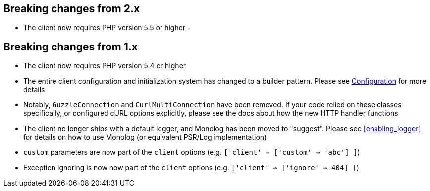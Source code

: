 
== Breaking changes from 2.x

- The client now requires PHP version 5.5 or higher
-

== Breaking changes from 1.x

- The client now requires PHP version 5.4 or higher
- The entire client configuration and initialization system has changed to a builder pattern.  Please see
link:_configuration.html[Configuration] for more details
- Notably, `GuzzleConnection` and `CurlMultiConnection` have been removed.  If your code relied on these classes specifically,
or configured cURL options explicitly, please see the docs about how the new HTTP handler functions
- The client no longer ships with a default logger, and Monolog has been moved to "suggest".  Please see
<<enabling_logger>> for details on how to use Monolog (or equivalent PSR/Log implementation)
- `custom` parameters are now part of the `client` options (e.g. `['client' => ['custom' => 'abc'] ]`)
- Exception ignoring is now now part of the `client` options (e.g. `['client' => ['ignore' => 404] ]`)
